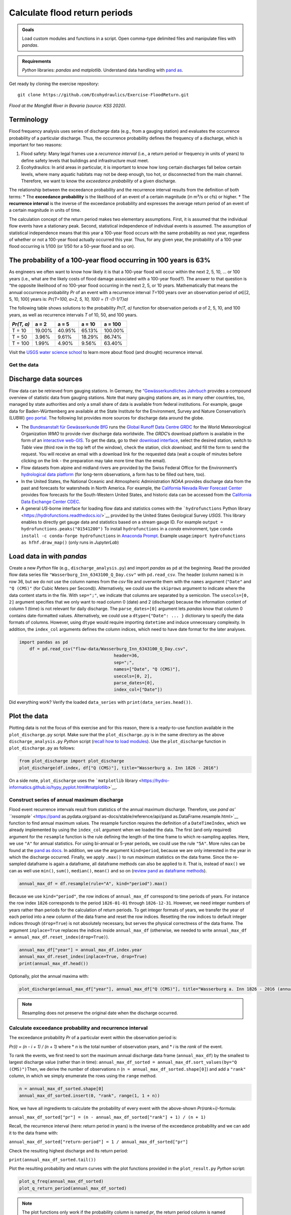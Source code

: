 Calculate flood return periods
==============================

.. admonition:: Goals

   Load custom modules and functions in a script. Open comma-type delimited files and manipulate files with *pandas*.

.. admonition:: Requirements

   *Python* libraries: *pandas* and *matplotlib*. Understand data handling with `pand as <https://hydro-informatics.github.io/hypy_pynum.html>`__.

Get ready by cloning the exercise repository:

::

   git clone https://github.com/Ecohydraulics/Exercise-FloodReturn.git 

|flood|\  *Flood at the Mangfall River in Bavaria (source: KSS 2020).* 

Terminology
~~~~~~~~~~~

Flood frequency analysis uses series of discharge data (e.g., from a gauging station) and evaluates the occurrence probability of a particular discharge. Thus, the occurrence probability defines the frequency of a discharge, which is important for two reasons:

1. Flood safety: Many legal frames use a *recurrence interval* (i.e., a    return period or frequency in units of years) to define safety levels that buildings and infrastructure must meet.
2. Ecohydraulics: In arid areas in particular, it is important to know how long certain discharges fall below certain levels, where many aquatic habitats may not be deep enough, too hot, or disconnected from the main channel. Therefore, we want to know the *exceedance probability* of a given discharge.

The relationship between the exceedance probability and the recurrence interval results from the definition of both terms: \* The **exceedance probability** is the likelihood of an event of a certain magnitude (in m³/s or cfs) or higher. \* The **recurrence interval** is the inverse of the exceedance probability and expresses the average return period of an event of a certain magnitude in units of time.

The calculation concept of the return period makes two elementary assumptions. First, it is assumed that the individual flow events have a stationary peak. Second, statistical independence of individual events is assumed. The assumption of statistical independence means that this year a 100-year flood occurs with the same probability as next year, regardless of whether or not a 100-year flood actually occurred this year. Thus, for any given year, the probability of a 100-year flood occurring is 1/100 (or 1/50 for a 50-year flood and so on).

The probability of a 100-year flood occurring in 100 years is 63%
~~~~~~~~~~~~~~~~~~~~~~~~~~~~~~~~~~~~~~~~~~~~~~~~~~~~~~~~~~~~~~~~~

As engineers we often want to know how likely it is that a 100-year flood will occur within the next 2, 5, 10, … or 100 years (i.e., what are the likely costs of flood damage associated with a 100-year flood?).
The answer to that question is “the opposite likelihood of no 100-year flood occurring in the next 2, 5, or 10 years. Mathematically that means the annual occurrence probability *Pr* of an event with a recurrence interval *T*\ =100 years over an observation period of *a*\ ∈[2, 5, 10, 100] years is: *Pr(T=100, a=2, 5, 10, 100) = (1 -(1-1/T)a)*

The following table shows solutions to the probability *Pr(T, a)* function for observation periods *a* of 2, 5, 10, and 100 years, as well as recurrence intervals *T* of 10, 50, and 100 years.

========== ====== ====== ====== =======
*Pr(T, a)* a = 2  a = 5  a = 10 a = 100
========== ====== ====== ====== =======
T = 10     19.00% 40.95% 65.13% 100.00%
T = 50     3.96%  9.61%  18.29% 86.74%
T = 100    1.99%  4.90%  9.56%  63.40%
========== ====== ====== ====== =======

Visit the `USGS water science school <https://www.usgs.gov/special-topic/water-science-school/science/100-year-flood?qt-science_center_objects=0#qt-science_center_objects>`__ to learn more about flood (and drought) recurrence interval.

Get the data
------------

Discharge data sources
~~~~~~~~~~~~~~~~~~~~~~

Flow data can be retrieved from gauging stations. In Germany, the `“Gewässerkundliches Jahrbuch <http://www.dgj.de/>`__ provides a compound overview of statistic data from gauging stations. Note that many gauging stations are, as in many other countries, too, managed by state authorities and only a small share of data is available from federal institutions. For example, gauge data for Baden-Württemberg are available at the State Institute for the Environment, Survey and Nature Conservation’s (LUBW) `geo portal <https://hvz.lubw.baden-wuerttemberg.de/>`__. The following list provides more sources for discharge data around the globe.

-  The `Bundesanstalt für Gewässerkunde BfG <https://www.bafg.de>`__ runs the `Global Runoff Data Centre GRDC <https://www.bafg.de/GRDC/EN/Home/homepage_node.html>`__ for the World Meteorological Organization *WMO* to provide river discharge data worldwide. The *GRDC*\ ’s download platform is available in the form of an `interactive web-GIS <https://portal.grdc.bafg.de/applications/public.html?publicuser=PublicUser#dataDownload/Home>`__. To get the data, go to their `download interface <https://portal.grdc.bafg.de/applications/public.html?publicuser=PublicUser#dataDownload/Stations>`__, select the desired station, switch to *Table* view (third row in the top left of the window), check the station, click *download*, and fill the form to send the request. You will receive an email with a download link for the requested data (wait a couple of minutes before clicking on the link - the preparation may take more time than the email).
-  Flow datasets from alpine and midland rivers are provided by the Swiss Federal Office for the Environment’s `hydrological data platform <https://www.hydrodaten.admin.ch/>`__ (for long-term observations, a form has to be filled out here, too).
-  In the United States, the National Oceanic and Atmospheric Administration *NOAA* provides discharge data from the past and forecasts for watersheds in North America. For example, the `California Nevada River Forecast Center <https://www.cnrfc.noaa.gov/>`__ provides flow forecasts for the South-Western United States, and historic data can be accessed from the `California Data Exchange Center CDEC <http://cdec.water.ca.gov/>`__.
-  A general *US*-borne interface for loading flow data and statistics comes with the ```hydrofunctions`` Python library <https://hydrofunctions.readthedocs.io/>`__ provided by the United States Geological Survey *USGS*. This library enables to directly get gauge data and statistics based on a stream gauge ID.
   For example ``output = hydrofunctions.peaks("01541200")`` To install ``hydrofunctions`` in a *conda* environment, type ``conda install -c conda-forge hydrofunctions`` in `Anaconda Prompt <https://hydro-informatics.github.io/hypy_install.html#install-pckg>`__. Example usage:\ ``import hydrofunctions as hf``\ \ ``hf.draw_map()`` (only runs in *JupyterLab*)

Load data in with *pandas* 
~~~~~~~~~~~~~~~~~~~~~~~~~~

Create a new *Python* file (e.g., ``discharge_analysis.py``) and import *pandas* as ``pd`` at the beginning. Read the provided flow data series file ``"Wasserburg_Inn_6343100_Q_Day.csv"`` with ``pd.read_csv``. The header (column names) is in row 36, but we do not use the column names from the *csv* file and overwrite them with the ``names`` argument (``"Date"`` and ``"Q (CMS)"`` (for Cubic Meters per Second)).
Alternatively, we could use the ``skiprows`` argument to indicate where the data content starts in the file. With ``sep=";"``, we indicate that columns are separated by a semicolon. The ``usecols=[0, 2]`` argument specifies that we only want to read column 0 (date) and 2 (discharge) because the information content of column 1 (time) is not relevant for daily discharge. The ``parse_dates=[0]`` argument lets *pandas* know that column 0 contains date-formatted values. Alternatively, we could use a ``dtype={"Date": ... }`` dictionary to specify the data formats of columns. However, using ``dtype`` would require importing ``datetime`` and induce unnecessary complexity. In addition, the ``index_col`` arguments defines the column indices, which need to have date format for the later analyses.

.. code:: python 

    import pandas as pd
	df = pd.read_csv("flow-data/Wasserburg_Inn_6343100_Q_Day.csv",
					 header=36,
					 sep=";",
					 names=["Date", "Q (CMS)"],
					 usecols=[0, 2],
					 parse_dates=[0],
					 index_col=["Date"])


Did everything work? Verify the loaded ``data_series`` with ``print(data_series.head())``.

Plot the data
~~~~~~~~~~~~~

Plotting data is not the focus of this exercise and for this reason, there is a ready-to-use function available in the ``plot_discharge.py`` script. Make sure that the ``plot_discharge.py`` is in the same directory as the above ``discharge_analysis.py`` *Python* script (`recall how to load modules <https://hydro-informatics.github.io/hypy_pckg.html#overview-of-import-options>`__). Use the ``plot_discharge`` function in ``plot_discharge.py`` as follows:

.. code:: python 

   from plot_discharge import plot_discharge    
   plot_discharge(df.index, df["Q (CMS)"], title="Wasserburg a. Inn 1826 - 2016")

On a side note, ``plot_discharge`` uses the ```matplotlib`` library <https://hydro-informatics.github.io/hypy_pyplot.html#matplotlib>`__.

Construct series of annual maximum discharge
--------------------------------------------

Flood event recurrence intervals result from statistics of the annual maximum discharge. Therefore, use `pand as\ ’
``resample`` <https://pand as.pydata.org/pand as-docs/stable/reference/api/pand as.DataFrame.resample.html>`__ function to find annual maximum values. The resample function requires the definition of a ``DateTimeIndex``, which we already implemented by using the ``index_col`` argument when we loaded the data. The first (and 
only required) argument for the ``resample`` function is the rule defining the length of the time frame to which re-sampling applies.
Here, we use ``"A"`` for annual statistics. For using bi-annual or 5-year periods, we could use the rule ``"5A"``. More rules can be found at the `pand as docs <https://pand as.pydata.org/pand as-docs/stable/user_guide/timeseries.html#offset-aliases>`__.
In addition, we use the argument ``kind=period``, because we are only interested in the year in which the discharge occurred. Finally, we apply ``.max()`` to run *maximum* statistics on the data frame. Since the re-sampled dataframe is again a dataframe, all dataframe methods can also be applied to it. That is, instead of ``max()`` we can as well use ``min()``, ``sum()``, ``median()``, ``mean()`` and so on (`review pand as dataframe methods <https://pand as.pydata.org/pand as-docs/stable/reference/frame.html>`__).

.. code:: python 

   annual_max_df = df.resample(rule="A", kind="period").max()

Because we use ``kind="period"``, the row indices of ``annual_max_df`` correspond to time periods of years. For instance the row index ``1826`` corresponds to the period ``1826-01-01`` through ``1826-12-31``.
However, we need integer numbers of years rather than periods for the calculation of return periods. To get integer formats of years, we transfer the year of each period into a new column of the data frame and 
reset the row indices. Resetting the row indices to default integer indices through (``drop=True``) is not absolutely necessary, but serves the physical correctness of the data frame. The argument ``inplace=True`` replaces the indices inside ``annual_max_df`` (otherwise, we needed to write ``annual_max_df = annual_max_df.reset_index(drop=True)``).

.. code:: python 

   annual_max_df["year"] = annual_max_df.index.year    
   annual_max_df.reset_index(inplace=True, drop=True)
   print(annual_max_df.head())

Optionally, plot the annual maxima with:

.. code:: python 

   plot_discharge(annual_max_df["year"], annual_max_df["Q (CMS)"], title="Wasserburg a. Inn 1826 - 2016 (annual)")

.. note::
   Resampling does not preserve the original date when the discharge occurred.

Calculate exceedance probability and recurrence interval
--------------------------------------------------------

The exceedance probability *Pr* of a particular event within the observation period is:

*Pr(i) = (n - i + 1) / (n + 1)*\  where \* *n* is the total number of observation years, and \* *i* is the *rank* of the event.

To rank the events, we first need to sort the maximum annual discharge data frame (``annual_max_df``) by the smallest to largest discharge value (rather than in time): ``annual_max_df_sorted = annual_max_df.sort_values(by="Q (CMS)")``\ Then, we derive the number of observations *n* (``n = annual_max_df_sorted.shape[0]``) and add a ``"rank"`` column, in which we simply enumerate the rows using the ``range`` method.

.. code:: python 

   n = annual_max_df_sorted.shape[0]
   annual_max_df_sorted.insert(0, "rank", range(1, 1 + n))

Now, we have all ingredients to calculate the probability of every event with the above-shown *Pr(rank=i)*-formula:

``annual_max_df_sorted["pr"] = (n - annual_max_df_sorted["rank"] + 1) / (n + 1)``\ 

Recall, the recurrence interval (here: return period in years) is the inverse of the exceedance probability and we can add it to the data frame with:

``annual_max_df_sorted["return-period"] = 1 / annual_max_df_sorted["pr"]``\ 

Check the resulting highest discharge and its return period:

``print(annual_max_df_sorted.tail())``\ 

Plot the resulting probability and return curves with the plot functions provided in the ``plot_result.py`` *Python* script:

.. code:: python 

   plot_q_freq(annual_max_df_sorted)
   plot_q_return_period(annual_max_df_sorted)

.. note::
   The plot functions only work if the probability column is named *pr*, the return period column is named *return-period*, and the discharge column is named *Q (CMS)* (otherwise, consider renaming the data frame column header names or modifying the plot functions).

Outside the box
---------------

This is only interpolation. For extrapolating return periods beyond the length of the observation period (e.g., for extreme events such as a 1000-year flood), a prediction model is necessary (e.g., Gumbel-distributed extrapolation).

After all, there is already a software that calculates return periods, freely available at the US Army Corps of Engineers’ Hydrologic Engineering Center (*HEC*): `HEC-SPP <https://www.hec.usace.army.mil/software/hec-ssp/>`__. *HEC-SPP* enables the calculation of flow event frequencies and return periods according to US-standards. So if you are not working in or for the United States, you still may want to have your own code ready. Moreover, *HEC-SPP* requires pre-processing of discharge data (i.e., it only works with annual maxima).

+--------------+-----------------------------------------+
|              | Use the formulae in the provided        |
| *HOMEWORK:*  | workbook (ILIAS) to implement the       |
|              | Gumbel distribution for extrapolating a |
|              | 200, 500, and 1000-years flood.         |
|              | Interpolations discharges of 2, 5, 10,  |
|              | 20, and 50-year flow events. *Use loops |
|              | and functions!*                         |
+--------------+-----------------------------------------+

.. |flood| image:: https://github.com/hydro-informatics/hydro-informatics.github.io/raw/master/images/hw-aibling.jpg 
